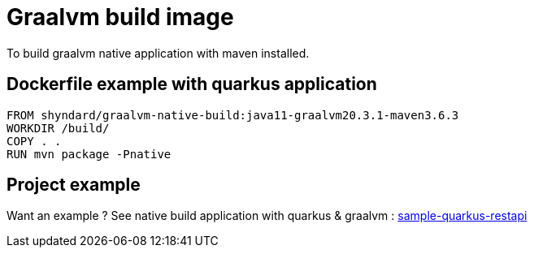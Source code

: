 # Graalvm build image

To build graalvm native application with maven installed.

## Dockerfile example with quarkus application

```
FROM shyndard/graalvm-native-build:java11-graalvm20.3.1-maven3.6.3
WORKDIR /build/
COPY . .
RUN mvn package -Pnative
```

## Project example

Want an example ? See native build application with quarkus & graalvm : https://github.com/Shyndard/sample-quarkus-restapi[sample-quarkus-restapi]
